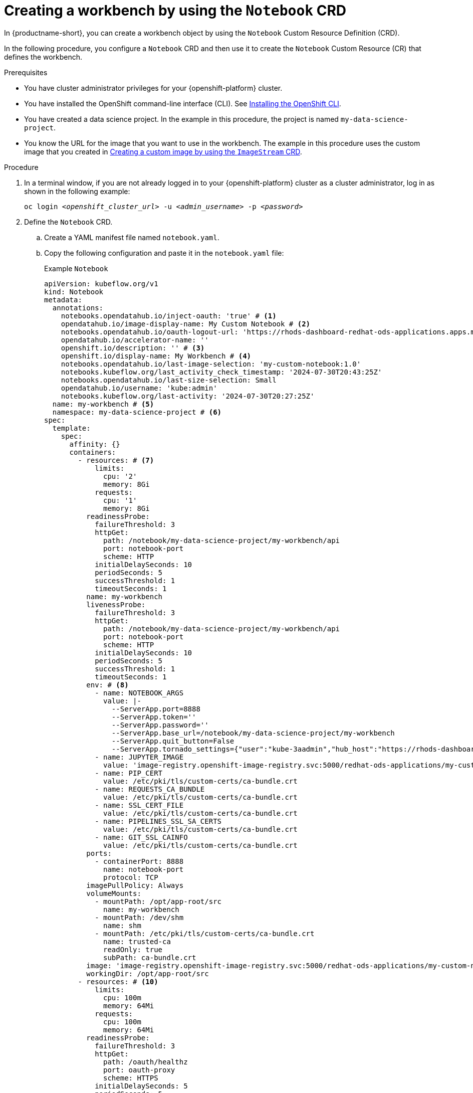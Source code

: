 :_module-type: PROCEDURE

[id='api-workbench-creating_{context}']
= Creating a workbench by using the `Notebook` CRD

[role="_abstract"]

In {productname-short}, you can create a workbench object by using the `Notebook` Custom Resource Definition (CRD). 

In the following procedure, you configure a `Notebook` CRD and then use it to create the `Notebook` Custom Resource (CR) that defines the workbench.

.Prerequisites

* You have cluster administrator privileges for your {openshift-platform} cluster.
* You have installed the OpenShift command-line interface (CLI). See link:https://docs.redhat.com/en/documentation/openshift_container_platform/{ocp-latest-version}/html/cli_tools/openshift-cli-oc#installing-openshift-cli[Installing the OpenShift CLI^].
* You have created a data science project. In the example in this procedure, the project is named `my-data-science-project`.

//will probably need to fix these links
ifdef::upstream[]
* You know the URL for the workbench image that you want to use in the workbench. The example in this procedure uses the custom image that you created in link:{odhdocshome}/api-workbench/#api-custom-image-creating_api-workbench[Creating a custom image by using the `ImageStream` CRD]. 
endif::[]
ifndef::upstream[]
* You know the URL for the image that you want to use in the workbench. The example in this procedure uses the custom image that you created in link:{rhoaidocshome}{default-format-url}/creating_a_workbench/api-custom-image-creating_api-workbench[Creating a custom image by using the `ImageStream` CRD]. 
endif::[]

.Procedure

. In a terminal window, if you are not already logged in to your {openshift-platform} cluster as a cluster administrator, log in as shown in the following example:
+
[source,subs="+quotes"]
----
oc login __<openshift_cluster_url>__ -u __<admin_username>__ -p __<password>__
----

. Define the `Notebook` CRD.

.. Create a YAML manifest file named `notebook.yaml`.
.. Copy the following configuration and paste it in the `notebook.yaml` file:
+
.Example `Notebook`
[source,yaml]
----
apiVersion: kubeflow.org/v1
kind: Notebook
metadata:
  annotations:
    notebooks.opendatahub.io/inject-oauth: 'true' # <1>
    opendatahub.io/image-display-name: My Custom Notebook # <2>
    notebooks.opendatahub.io/oauth-logout-url: 'https://rhods-dashboard-redhat-ods-applications.apps.my-cluster.com/projects/my-data-science-project?notebookLogout=my-workbench'
    opendatahub.io/accelerator-name: ''
    openshift.io/description: '' # <3>
    openshift.io/display-name: My Workbench # <4>
    notebooks.opendatahub.io/last-image-selection: 'my-custom-notebook:1.0' 
    notebooks.kubeflow.org/last_activity_check_timestamp: '2024-07-30T20:43:25Z'
    notebooks.opendatahub.io/last-size-selection: Small
    opendatahub.io/username: 'kube:admin'
    notebooks.kubeflow.org/last-activity: '2024-07-30T20:27:25Z'
  name: my-workbench # <5>
  namespace: my-data-science-project # <6>
spec:
  template:
    spec:
      affinity: {}
      containers:
        - resources: # <7>
            limits:
              cpu: '2'
              memory: 8Gi
            requests:
              cpu: '1'
              memory: 8Gi
          readinessProbe:
            failureThreshold: 3
            httpGet:
              path: /notebook/my-data-science-project/my-workbench/api
              port: notebook-port
              scheme: HTTP
            initialDelaySeconds: 10
            periodSeconds: 5
            successThreshold: 1
            timeoutSeconds: 1
          name: my-workbench
          livenessProbe:
            failureThreshold: 3
            httpGet:
              path: /notebook/my-data-science-project/my-workbench/api
              port: notebook-port
              scheme: HTTP
            initialDelaySeconds: 10
            periodSeconds: 5
            successThreshold: 1
            timeoutSeconds: 1
          env: # <8>
            - name: NOTEBOOK_ARGS
              value: |-
                --ServerApp.port=8888
                --ServerApp.token=''
                --ServerApp.password=''
                --ServerApp.base_url=/notebook/my-data-science-project/my-workbench
                --ServerApp.quit_button=False
                --ServerApp.tornado_settings={"user":"kube-3aadmin","hub_host":"https://rhods-dashboard-redhat-ods-applications.apps.my-cluster.com", "hub_prefix":"/projects/my-data-science-project"}
            - name: JUPYTER_IMAGE
              value: 'image-registry.openshift-image-registry.svc:5000/redhat-ods-applications/my-custom-notebook:1.0'
            - name: PIP_CERT
              value: /etc/pki/tls/custom-certs/ca-bundle.crt
            - name: REQUESTS_CA_BUNDLE
              value: /etc/pki/tls/custom-certs/ca-bundle.crt
            - name: SSL_CERT_FILE
              value: /etc/pki/tls/custom-certs/ca-bundle.crt
            - name: PIPELINES_SSL_SA_CERTS
              value: /etc/pki/tls/custom-certs/ca-bundle.crt
            - name: GIT_SSL_CAINFO
              value: /etc/pki/tls/custom-certs/ca-bundle.crt
          ports:
            - containerPort: 8888
              name: notebook-port
              protocol: TCP
          imagePullPolicy: Always
          volumeMounts:
            - mountPath: /opt/app-root/src
              name: my-workbench
            - mountPath: /dev/shm
              name: shm
            - mountPath: /etc/pki/tls/custom-certs/ca-bundle.crt
              name: trusted-ca
              readOnly: true
              subPath: ca-bundle.crt
          image: 'image-registry.openshift-image-registry.svc:5000/redhat-ods-applications/my-custom-notebook:1.0' # <9>
          workingDir: /opt/app-root/src
        - resources: # <10>
            limits:
              cpu: 100m
              memory: 64Mi
            requests:
              cpu: 100m
              memory: 64Mi
          readinessProbe:
            failureThreshold: 3
            httpGet:
              path: /oauth/healthz
              port: oauth-proxy
              scheme: HTTPS
            initialDelaySeconds: 5
            periodSeconds: 5
            successThreshold: 1
            timeoutSeconds: 1
          name: oauth-proxy
          livenessProbe:
            failureThreshold: 3
            httpGet:
              path: /oauth/healthz
              port: oauth-proxy
              scheme: HTTPS
            initialDelaySeconds: 30
            periodSeconds: 5
            successThreshold: 1
            timeoutSeconds: 1
          env:
            - name: NAMESPACE
              valueFrom:
                fieldRef:
                  fieldPath: metadata.namespace
          ports:
            - containerPort: 8443
              name: oauth-proxy
              protocol: TCP
          imagePullPolicy: Always
          volumeMounts:
            - mountPath: /etc/oauth/config
              name: oauth-config
            - mountPath: /etc/tls/private
              name: tls-certificates
          image: 'registry.redhat.io/openshift4/ose-oauth-proxy-rhel9@sha256:ca21e218e26c46e3c63d926241846f8f307fd4a586cc4b04147da49af6018ef5'
          args:
            - '--provider=openshift'
            - '--https-address=:8443'
            - '--http-address='
            - '--openshift-service-account=my-workbench'
            - '--cookie-secret-file=/etc/oauth/config/cookie_secret'
            - '--cookie-expire=24h0m0s'
            - '--tls-cert=/etc/tls/private/tls.crt'
            - '--tls-key=/etc/tls/private/tls.key'
            - '--upstream=http://localhost:8888'
            - '--upstream-ca=/var/run/secrets/kubernetes.io/serviceaccount/ca.crt'
            - '--email-domain=*'
            - '--skip-provider-button'
            - '--openshift-sar={"verb":"get","resource":"notebooks","resourceAPIGroup":"kubeflow.org","resourceName":"my-workbench","namespace":"$(NAMESPACE)"}'
            - '--logout-url=https://rhods-dashboard-redhat-ods-applications.apps.my-cluster.com/projects/my-data-science-project?notebookLogout=my-workbench'
      enableServiceLinks: false
      serviceAccountName: my-workbench
      volumes:
        - name: my-workbench
          persistentVolumeClaim:
            claimName: my-workbench
        - emptyDir:
            medium: Memory
          name: shm
        - configMap:
            items:
              - key: ca-bundle.crt
                path: ca-bundle.crt
            name: workbench-trusted-ca-bundle
            optional: true
          name: trusted-ca
        - name: oauth-config
          secret:
            defaultMode: 420
            secretName: my-workbench-oauth-config
        - name: tls-certificates
          secret:
            defaultMode: 420
            secretName: my-workbench-tls
----
+
The example YAML file includes the following information:
+
<1> The `inject-oauth` annotation generates other OAUTH-based configurations, such as, the `oauth-proxy`, automatically. The default value is `true`.
<2> The `Notebook` image name is visible in the {productname-short} dashboard. In this example, the image name is `My custom notebook`. Optionally, you can name the image according to your use case.
<3> An optional description of the workbench.
<4> The workbench name that is displayed in the {productname-short} dashboard. In this example, the display name is `My Workbench`.
<5> The name for the workbench. In this example, the workbench name is `my-workbench`.
<6> The data science project for the workbench. In this example, the data science project name is `my-data-science-project`.
<7> The deployment size for the container. You can set `limits` and `requests` values for CPU and memory.
<8> Environment variables for configuring values, for example, for Jupyter Notebook arguments and SSL/TLS certificates.
<9> The `Notebook` image. In this example, `image-registry.openshift-image-registry.svc:5000/redhat-ods-applications/my-custom-notebook:1.0` is the `Notebook` image. You can select the image version based on the packages included in the image. 
<10> The `inject-oauth` annotation configures the `oauth-proxy` container section of the `Notebook`.

. Edit the `notebooks.opendatahub.io/oauth-logout-url` field, annotated as *(1)* in the following example. Replace `my-data-science-project` with the name of the data science project that you created.
+ 
.Example `Notebook`
[source,yaml]
----
apiVersion: kubeflow.org/v1
kind: Notebook
metadata:
  annotations:
    ...
    notebooks.opendatahub.io/oauth-logout-url: 'https://rhods-dashboard-redhat-ods-applications.apps.my-cluster.com/projects/my-data-science-project?notebookLogout=my-workbench' # <1>
    ...
----

. Edit the `--logout-url=` field, annotated as *(1)* in the following example. Replace `my-data-science-project` with the name of the data science project that you created.
+ 
.Example `Notebook`
[source,yaml]
----
apiVersion: kubeflow.org/v1
kind: Notebook
metadata:
  annotations:
  ...
spec:
  template:
    spec:
      affinity: {}
      containers:
      ...
      - resources:
      ...
       args:
       - '--logout-url=https://rhods-dashboard-redhat-ods-applications.apps.my-cluster.com/projects/my-data-science-project?notebookLogout=my-workbench' # <1>
       ...
----

. Edit the `value` field of the `JUPYTER_IMAGE` environment variable, annotated as *(1)* in the following example. Replace the image URL with the URL of the custom image that you created.
+ 
.Example `Notebook`
[source,yaml]
----
apiVersion: kubeflow.org/v1
kind: Notebook
metadata:
  annotations:
  ...
spec:
  template:
    spec:
      affinity: {}
      containers:
      ...
      - resources:
      ...
      env:
      ...
      - name: JUPYTER_IMAGE
        value: 'image-registry.openshift-image-registry.svc:5000/redhat-ods-applications/my-custom-notebook:1.0' # <1>

----

. Edit the `image` field, annotated as *(1)* in the following example. Replace the image URL with the URL of the custom image that you created.
+ 
.Example `Notebook`
[source,yaml]
----
apiVersion: kubeflow.org/v1
kind: Notebook
metadata:
  annotations:
  ...
spec:
  template:
    spec:
      affinity: {}
      containers:
      ...
      - resources:
      ...
      env:
      ...
      ports:
      ..
      imagePullPolicy: Always
      volumeMounts:
      ...
      image: 'image-registry.openshift-image-registry.svc:5000/redhat-ods-applications/my-custom-notebook:1.0' # <1>
      workingDir: /opt/app-root/src
      ...
----

. To create the `Notebook` CR, run the following command, where the `Notebook` CRD YAML manifest filename is `notebook.yaml`.
+
[source,terminal]
----
oc create -f notebook.yaml
----

.Verification

* To verify that the workbench was successfully created, run the following command, replacing `my-data-science-project` with the name of the project where you created the `Notebook` CR.
+
[source,terminal]
----
oc describe notebook -n my-data-science-project
----
+
You should see output similar to the following example:
+
.Example output
[source,yaml]
----
Name:         my-workbench
Namespace:    my-data-science-project
Labels:       <none>
Annotations:  notebooks.kubeflow.org/last-activity: 2024-07-30T20:27:25Z
              notebooks.kubeflow.org/last_activity_check_timestamp: 2024-07-30T20:43:25Z
              notebooks.opendatahub.io/inject-oauth: true
              notebooks.opendatahub.io/last-image-selection: my-custom-notebook:1.0
              notebooks.opendatahub.io/last-size-selection: Small
              notebooks.opendatahub.io/oauth-logout-url:
                https://rhods-dashboard-redhat-ods-applications.apps.my-cluster.com/projects/my-data-science-project?notebookLogout=my-workbench
              opendatahub.io/accelerator-name:
              opendatahub.io/image-display-name: My Custom Notebook
              opendatahub.io/username: kube:admin
              openshift.io/description:
              openshift.io/display-name: My Workbench
API Version:  kubeflow.org/v1
Kind:         Notebook
Metadata:
  Creation Timestamp:  2025-03-06T13:27:25Z
  Generation:          1
  Resource Version:    42316914
  UID:                 89f4....9e9-7c48-4f53-9397-05c....d21a
Spec:
  Template:
    Spec:
      Affinity:
      Containers:
        Env:
          Name:   NOTEBOOK_ARGS
          Value:  --ServerApp.port=8888
--ServerApp.token=''
--ServerApp.password=''
--ServerApp.base_url=/notebook/my-data-science-project/my-workbench
--ServerApp.quit_button=False
--ServerApp.tornado_settings={"user":"kube-3aadmin","hub_host":"https://rhods-dashboard-redhat-ods-applications.apps.my-cluster.com", "hub_prefix":"/projects/my-data-science-project"}
          Name:             JUPYTER_IMAGE
          Value:            image-registry.openshift-image-registry.svc:5000/redhat-ods-applications/my-custom-notebook:1.0
          Name:             PIP_CERT
          Value:            /etc/pki/tls/custom-certs/ca-bundle.crt
          Name:             REQUESTS_CA_BUNDLE
          Value:            /etc/pki/tls/custom-certs/ca-bundle.crt
          Name:             SSL_CERT_FILE
          Value:            /etc/pki/tls/custom-certs/ca-bundle.crt
          Name:             PIPELINES_SSL_SA_CERTS
          Value:            /etc/pki/tls/custom-certs/ca-bundle.crt
          Name:             GIT_SSL_CAINFO
          Value:            /etc/pki/tls/custom-certs/ca-bundle.crt
        Image:              image-registry.openshift-image-registry.svc:5000/redhat-ods-applications/my-custom-notebook:1.0
        Image Pull Policy:  Always
        Liveness Probe:
          Failure Threshold:  3
          Http Get:
            Path:                 /notebook/my-data-science-project/my-workbench/api
            Port:                 notebook-port
            Scheme:               HTTP
          Initial Delay Seconds:  10
          Period Seconds:         5
          Success Threshold:      1
          Timeout Seconds:        1
        Name:                     my-workbench
        Ports:
          Container Port:  8888
          Name:            notebook-port
          Protocol:        TCP
        Readiness Probe:
          Failure Threshold:  3
          Http Get:
            Path:                 /notebook/my-data-science-project/my-workbench/api
            Port:                 notebook-port
            Scheme:               HTTP
          Initial Delay Seconds:  10
          Period Seconds:         5
          Success Threshold:      1
          Timeout Seconds:        1
        Resources:
          Limits:
            Cpu:     2
            Memory:  8Gi
          Requests:
            Cpu:     1
            Memory:  8Gi
        Volume Mounts:
          Mount Path:  /opt/app-root/src
          Name:        my-workbench
          Mount Path:  /dev/shm
          Name:        shm
          Mount Path:  /etc/pki/tls/custom-certs/ca-bundle.crt
          Name:        trusted-ca
          Read Only:   true
          Sub Path:    ca-bundle.crt
        Working Dir:   /opt/app-root/src
        Args:
          --provider=openshift
----
